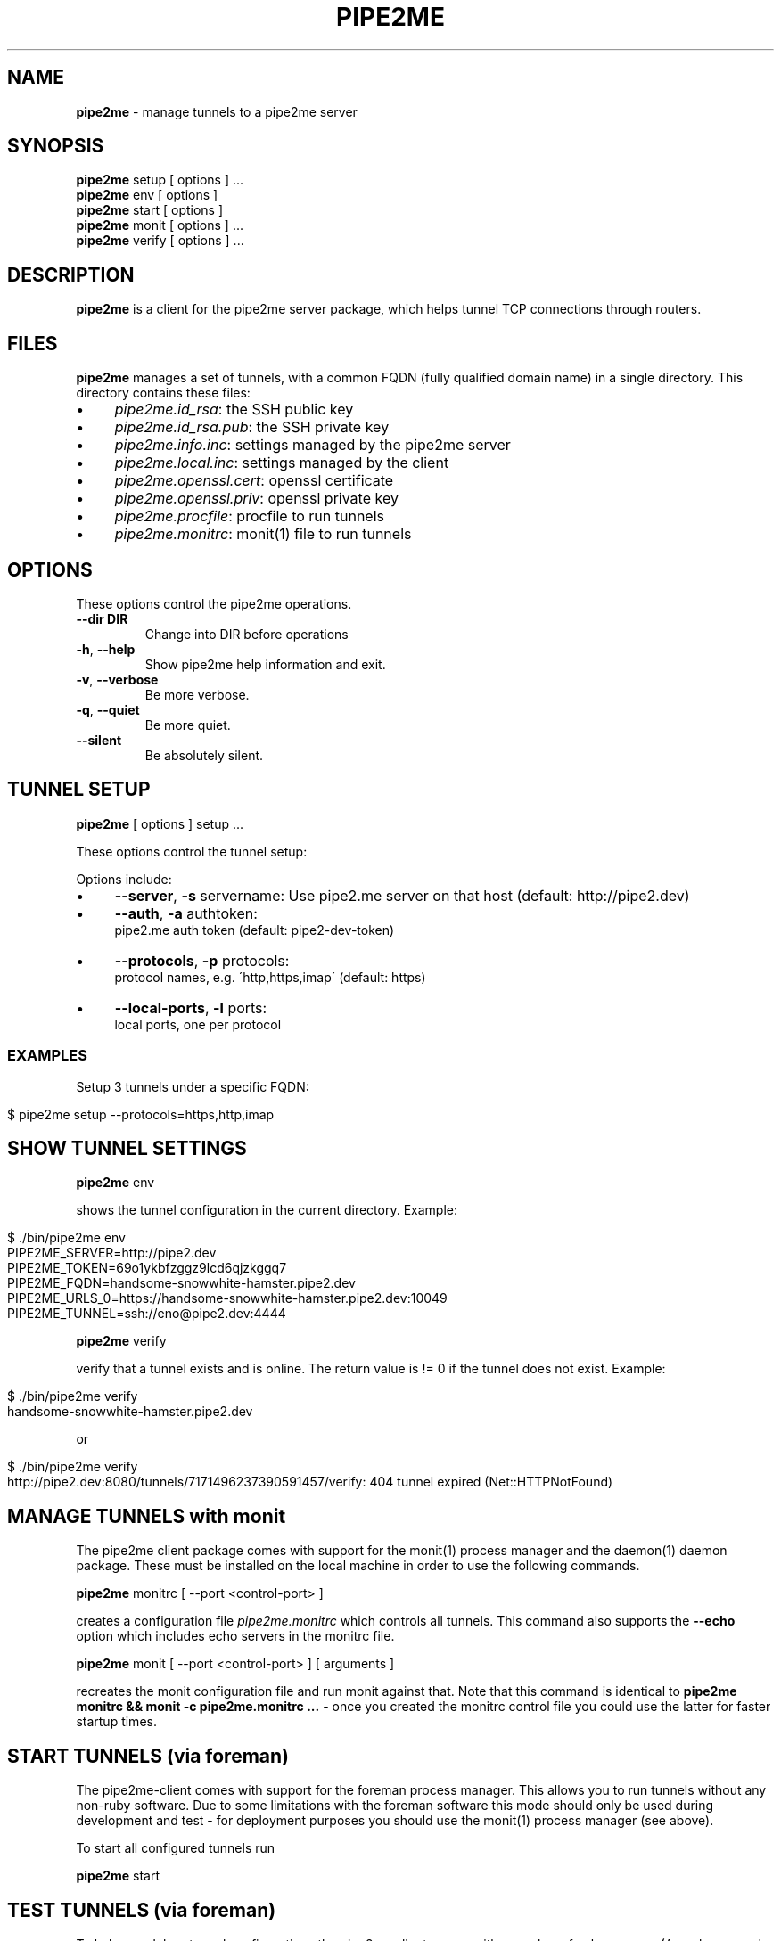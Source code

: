 .\" generated with Ronn/v0.7.3
.\" http://github.com/rtomayko/ronn/tree/0.7.3
.
.TH "PIPE2ME" "1" "January 2014" "" ""
.
.SH "NAME"
\fBpipe2me\fR \- manage tunnels to a pipe2me server
.
.SH "SYNOPSIS"
\fBpipe2me\fR setup [ options ] \.\.\.
.
.br
\fBpipe2me\fR env [ options ]
.
.br
\fBpipe2me\fR start [ options ]
.
.br
\fBpipe2me\fR monit [ options ] \.\.\.
.
.br
\fBpipe2me\fR verify [ options ] \.\.\.
.
.br
.
.SH "DESCRIPTION"
\fBpipe2me\fR is a client for the pipe2me server package, which helps tunnel TCP connections through routers\.
.
.SH "FILES"
\fBpipe2me\fR manages a set of tunnels, with a common FQDN (fully qualified domain name) in a single directory\. This directory contains these files:
.
.IP "\(bu" 4
\fIpipe2me\.id_rsa\fR: the SSH public key
.
.IP "\(bu" 4
\fIpipe2me\.id_rsa\.pub\fR: the SSH private key
.
.IP "\(bu" 4
\fIpipe2me\.info\.inc\fR: settings managed by the pipe2me server
.
.IP "\(bu" 4
\fIpipe2me\.local\.inc\fR: settings managed by the client
.
.IP "\(bu" 4
\fIpipe2me\.openssl\.cert\fR: openssl certificate
.
.IP "\(bu" 4
\fIpipe2me\.openssl\.priv\fR: openssl private key
.
.IP "\(bu" 4
\fIpipe2me\.procfile\fR: procfile to run tunnels
.
.IP "\(bu" 4
\fIpipe2me\.monitrc\fR: monit(1) file to run tunnels
.
.IP "" 0
.
.SH "OPTIONS"
These options control the pipe2me operations\.
.
.TP
\fB\-\-dir DIR\fR
Change into DIR before operations
.
.TP
\fB\-h\fR, \fB\-\-help\fR
Show pipe2me help information and exit\.
.
.TP
\fB\-v\fR, \fB\-\-verbose\fR
Be more verbose\.
.
.TP
\fB\-q\fR, \fB\-\-quiet\fR
Be more quiet\.
.
.TP
\fB\-\-silent\fR
Be absolutely silent\.
.
.SH "TUNNEL SETUP"
\fBpipe2me\fR [ options ] setup \.\.\.
.
.br
.
.P
These options control the tunnel setup:
.
.P
Options include:
.
.IP "\(bu" 4
\fB\-\-server\fR, \fB\-s\fR servername: Use pipe2\.me server on that host (default: http://pipe2\.dev)
.
.IP "\(bu" 4
\fB\-\-auth\fR, \fB\-a\fR authtoken:
.
.br
pipe2\.me auth token (default: pipe2\-dev\-token)
.
.IP "\(bu" 4
\fB\-\-protocols\fR, \fB\-p\fR protocols:
.
.br
protocol names, e\.g\. \'http,https,imap\' (default: https)
.
.IP "\(bu" 4
\fB\-\-local\-ports\fR, \fB\-l\fR ports:
.
.br
local ports, one per protocol
.
.IP "" 0
.
.SS "EXAMPLES"
Setup 3 tunnels under a specific FQDN:
.
.IP "" 4
.
.nf

$ pipe2me setup \-\-protocols=https,http,imap
.
.fi
.
.IP "" 0
.
.SH "SHOW TUNNEL SETTINGS"
\fBpipe2me\fR env
.
.br
.
.P
shows the tunnel configuration in the current directory\. Example:
.
.IP "" 4
.
.nf

$ \./bin/pipe2me env
PIPE2ME_SERVER=http://pipe2\.dev
PIPE2ME_TOKEN=69o1ykbfzggz9lcd6qjzkggq7
PIPE2ME_FQDN=handsome\-snowwhite\-hamster\.pipe2\.dev
PIPE2ME_URLS_0=https://handsome\-snowwhite\-hamster\.pipe2\.dev:10049
PIPE2ME_TUNNEL=ssh://eno@pipe2\.dev:4444
.
.fi
.
.IP "" 0
.
.P
\fBpipe2me\fR verify
.
.br
.
.P
verify that a tunnel exists and is online\. The return value is != 0 if the tunnel does not exist\. Example:
.
.IP "" 4
.
.nf

$ \./bin/pipe2me verify
handsome\-snowwhite\-hamster\.pipe2\.dev
.
.fi
.
.IP "" 0
.
.P
or
.
.IP "" 4
.
.nf

$ \./bin/pipe2me verify
http://pipe2\.dev:8080/tunnels/7171496237390591457/verify: 404 tunnel expired (Net::HTTPNotFound)
.
.fi
.
.IP "" 0
.
.SH "MANAGE TUNNELS with monit"
The pipe2me client package comes with support for the monit(1) process manager and the daemon(1) daemon package\. These must be installed on the local machine in order to use the following commands\.
.
.P
\fBpipe2me\fR monitrc [ \-\-port <control\-port> ]
.
.br
.
.P
creates a configuration file \fIpipe2me\.monitrc\fR which controls all tunnels\. This command also supports the \fB\-\-echo\fR option which includes echo servers in the monitrc file\.
.
.P
\fBpipe2me\fR monit [ \-\-port <control\-port> ] [ arguments ]
.
.br
.
.P
recreates the monit configuration file and run monit against that\. Note that this command is identical to \fBpipe2me monitrc && monit \-c pipe2me\.monitrc \.\.\.\fR \- once you created the monitrc control file you could use the latter for faster startup times\.
.
.SH "START TUNNELS (via foreman)"
The pipe2me\-client comes with support for the foreman process manager\. This allows you to run tunnels without any non\-ruby software\. Due to some limitations with the foreman software this mode should only be used during development and test \- for deployment purposes you should use the monit(1) process manager (see above)\.
.
.P
To start all configured tunnels run
.
.P
\fBpipe2me\fR start
.
.br
.
.SH "TEST TUNNELS (via foreman)"
To help you debug tunnel configurations the pipe2me client comes with a number of echo servers\. (An echo server is a server which responds with a simple string based on the request\.) The current version comes with echo support for the \fIhttp\fR and \fIhttps\fR protocols\.
.
.P
To start all configured tunnels and echo servers run
.
.P
\fBpipe2me\fR start \-\-echo
.
.br
.
.SH "BUGS"
The installed version of \fBpipe2me\fR is written in Ruby\. A more portable and version of this program \- e\.g\. in bash \- would be welcome\.
.
.SH "LIMITATIONS"
.
.SS "monitrc modus"
.
.IP "\(bu" 4
monit(1) is configured to use a \fBcontrol port\fR, which must be unique on the local machine\. I would prefer to use a local socket, but AFAIK monit does not support that (yet?)\. In the meantime you must make sure that the control port (set via the \fI\-\-port\fR option) is not in use by another process on this machine\. The default value for the control port is 5555\.
.
.IP "\(bu" 4
monit(1) is configured to log into pipe2me\.monit\.log\. You must make sure that this file is rotated on a regular base\. See monit(1) for details\.
.
.IP "" 0
.
.P
\fBIt is strongly recommended to use the created monitrc file as a suggestion and to adjust that configuration according to the needs on the local environment\.\fR
.
.SS "Automatic HTTPS redirections"
When you create a HTTPS tunnel on a server with a name pinkbunny\.pipe2\.server, which ends up at port 1337, the server redirects all connections that arrive at the HTTPS default port (443) to pinkbunny\.pipe2\.server:1337\. This is a convinience feature, but it encrypts this connection step using a wildcard certificate for \fB*\.pipe2\.server\fR\. This means that the initial request \- including and other potentially relevant information \- could be read by the pipe2me server, and is a limitation of the involved protocols\.
.
.P
If you are concerned don\'t use this feature, but use the correct domain name \fBand port\fR from the go\. If you rely on this feature we recommend at least to transfer cookies only on subdirectories\.
.
.SH "COPYRIGHT"
\fBpipe2me\fR is Copyright (C) 2013,1024 The kinko team \fIhttps://kinko\.me\fR
.
.P
The software contains third party code under their respective copyrights\. Please see the README\.md file for more information\.
.
.SH "SEE ALSO"
ssh(1), sshd(8), autossh(1), monit(1), foreman(1)\.
